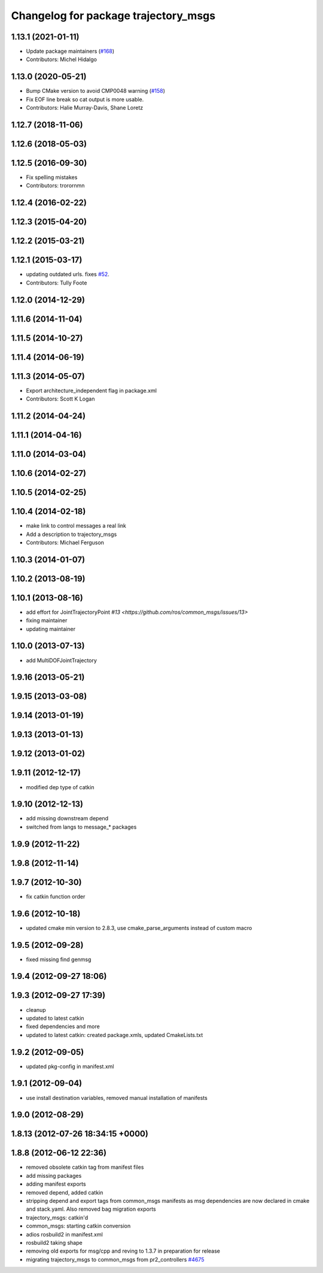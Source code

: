 ^^^^^^^^^^^^^^^^^^^^^^^^^^^^^^^^^^^^^
Changelog for package trajectory_msgs
^^^^^^^^^^^^^^^^^^^^^^^^^^^^^^^^^^^^^

1.13.1 (2021-01-11)
-------------------
* Update package maintainers (`#168 <https://github.com/ros/common_msgs/issues/168>`_)
* Contributors: Michel Hidalgo

1.13.0 (2020-05-21)
-------------------
* Bump CMake version to avoid CMP0048 warning (`#158 <https://github.com/ros/common_msgs/issues/158>`_)
* Fix EOF line break so cat output is more usable.
* Contributors: Halie Murray-Davis, Shane Loretz

1.12.7 (2018-11-06)
-------------------

1.12.6 (2018-05-03)
-------------------

1.12.5 (2016-09-30)
-------------------
* Fix spelling mistakes
* Contributors: trorornmn

1.12.4 (2016-02-22)
-------------------

1.12.3 (2015-04-20)
-------------------

1.12.2 (2015-03-21)
-------------------

1.12.1 (2015-03-17)
-------------------
* updating outdated urls. fixes `#52 <https://github.com/ros/common_msgs/issues/52>`_.
* Contributors: Tully Foote

1.12.0 (2014-12-29)
-------------------

1.11.6 (2014-11-04)
-------------------

1.11.5 (2014-10-27)
-------------------

1.11.4 (2014-06-19)
-------------------

1.11.3 (2014-05-07)
-------------------
* Export architecture_independent flag in package.xml
* Contributors: Scott K Logan

1.11.2 (2014-04-24)
-------------------

1.11.1 (2014-04-16)
-------------------

1.11.0 (2014-03-04)
-------------------

1.10.6 (2014-02-27)
-------------------

1.10.5 (2014-02-25)
-------------------

1.10.4 (2014-02-18)
-------------------
* make link to control messages a real link
* Add a description to trajectory_msgs
* Contributors: Michael Ferguson

1.10.3 (2014-01-07)
-------------------

1.10.2 (2013-08-19)
-------------------

1.10.1 (2013-08-16)
-------------------
* add effort for JointTrajectoryPoint `#13 <https://github.com/ros/common_msgs/issues/13>`
* fixing maintainer
* updating maintainer

1.10.0 (2013-07-13)
-------------------
* add MultiDOFJointTrajectory

1.9.16 (2013-05-21)
-------------------

1.9.15 (2013-03-08)
-------------------

1.9.14 (2013-01-19)
-------------------

1.9.13 (2013-01-13)
-------------------

1.9.12 (2013-01-02)
-------------------

1.9.11 (2012-12-17)
-------------------
* modified dep type of catkin

1.9.10 (2012-12-13)
-------------------
* add missing downstream depend
* switched from langs to message_* packages

1.9.9 (2012-11-22)
------------------

1.9.8 (2012-11-14)
------------------

1.9.7 (2012-10-30)
------------------
* fix catkin function order

1.9.6 (2012-10-18)
------------------
* updated cmake min version to 2.8.3, use cmake_parse_arguments instead of custom macro

1.9.5 (2012-09-28)
------------------
* fixed missing find genmsg

1.9.4 (2012-09-27 18:06)
------------------------

1.9.3 (2012-09-27 17:39)
------------------------
* cleanup
* updated to latest catkin
* fixed dependencies and more
* updated to latest catkin: created package.xmls, updated CmakeLists.txt

1.9.2 (2012-09-05)
------------------
* updated pkg-config in manifest.xml

1.9.1 (2012-09-04)
------------------
* use install destination variables, removed manual installation of manifests

1.9.0 (2012-08-29)
------------------

1.8.13 (2012-07-26 18:34:15 +0000)
----------------------------------

1.8.8 (2012-06-12 22:36)
------------------------
* removed obsolete catkin tag from manifest files
* add missing packages
* adding manifest exports
* removed depend, added catkin
* stripping depend and export tags from common_msgs manifests as msg dependencies are now declared in cmake and stack.yaml.  Also removed bag migration exports
* trajectory_msgs: catkin'd
* common_msgs: starting catkin conversion
* adios rosbuild2 in manifest.xml
* rosbuild2 taking shape
* removing old exports for msg/cpp and reving to 1.3.7 in preparation for release
* migrating trajectory_msgs to common_msgs from pr2_controllers `#4675 <https://github.com/ros/common_msgs/issues/4675>`_
